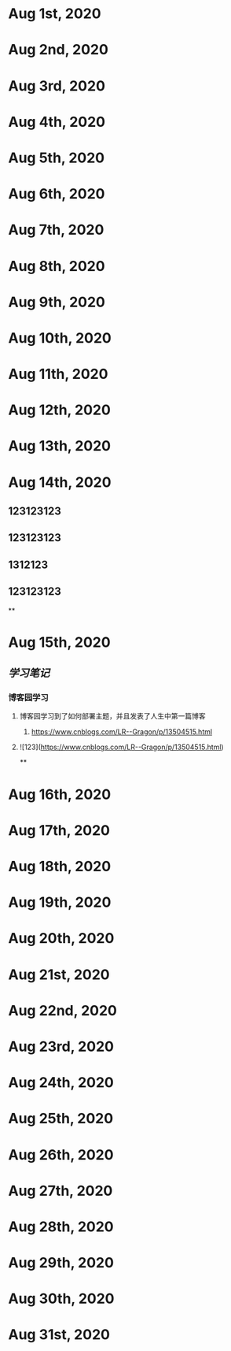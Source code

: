 * Aug 1st, 2020
* Aug 2nd, 2020
* Aug 3rd, 2020
* Aug 4th, 2020
* Aug 5th, 2020
* Aug 6th, 2020
* Aug 7th, 2020
* Aug 8th, 2020
* Aug 9th, 2020
* Aug 10th, 2020
* Aug 11th, 2020
* Aug 12th, 2020
* Aug 13th, 2020
* Aug 14th, 2020
** 123123123
** 123123123
** 1312123
** 123123123
**
* Aug 15th, 2020
** [[学习笔记]]
*** 博客园学习
**** 博客园学习到了如何部署主题，并且发表了人生中第一篇博客
***** https://www.cnblogs.com/LR--Gragon/p/13504515.html
**** ![123](https://www.cnblogs.com/LR--Gragon/p/13504515.html)
**
* Aug 16th, 2020
* Aug 17th, 2020
* Aug 18th, 2020
* Aug 19th, 2020
* Aug 20th, 2020
* Aug 21st, 2020
* Aug 22nd, 2020
* Aug 23rd, 2020
* Aug 24th, 2020
* Aug 25th, 2020
* Aug 26th, 2020
* Aug 27th, 2020
* Aug 28th, 2020
* Aug 29th, 2020
* Aug 30th, 2020
* Aug 31st, 2020